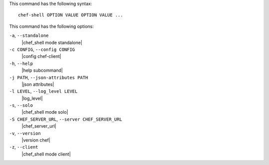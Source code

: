 .. The contents of this file are included in multiple topics.
.. This file describes a command or a sub-command for Knife.
.. This file should not be changed in a way that hinders its ability to appear in multiple documentation sets.


This command has the following syntax::

   chef-shell OPTION VALUE OPTION VALUE ...

This command has the following options:

``-a``, ``--standalone``
   |chef_shell mode standalone|

``-c CONFIG``, ``--config CONFIG``
   |config chef-client|

``-h``, ``--help``
   |help subcommand|

``-j PATH``, ``--json-attributes PATH``
   |json attributes|

``-l LEVEL``, ``--log_level LEVEL``
   |log_level|

``-s``, ``--solo``
   |chef_shell mode solo|

``-S CHEF_SERVER_URL``, ``--server CHEF_SERVER_URL``
   |chef_server_url|

``-v``, ``--version``
   |version chef|

``-z``, ``--client``
   |chef_shell mode client|

